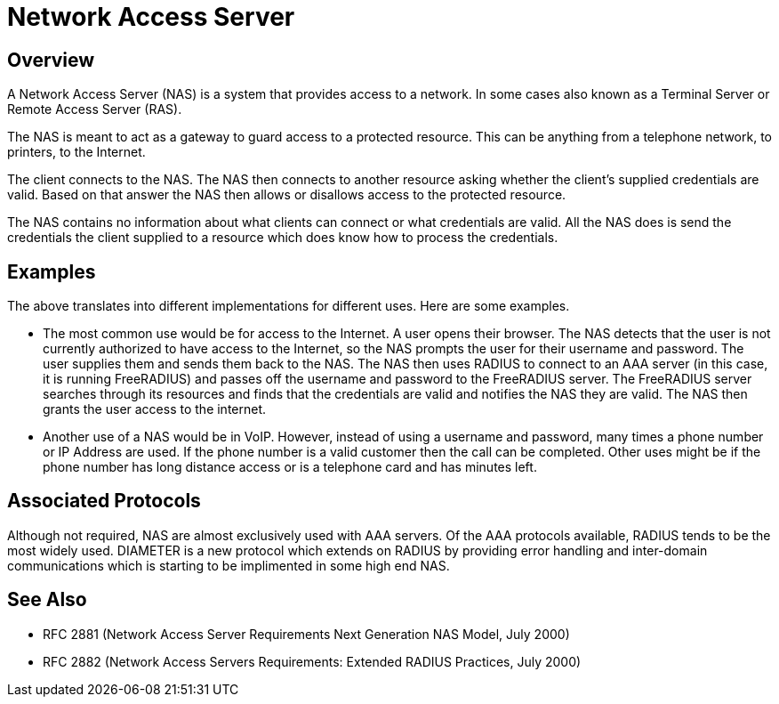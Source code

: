 = Network Access Server

== Overview

A Network Access Server (NAS) is a system that provides access to
a network. In some cases also known as a Terminal Server or Remote
Access Server (RAS).

The NAS is meant to act as a gateway to guard access to a
protected resource. This can be anything from a telephone network,
to printers, to the Internet.

The client connects to the NAS. The NAS then connects to another
resource asking whether the client's supplied credentials are
valid. Based on that answer the NAS then allows or disallows
access to the protected resource.

The NAS contains no information about what clients can connect or
what credentials are valid. All the NAS does is send the
credentials the client supplied to a resource which does know how
to process the credentials.

== Examples

The above translates into different implementations for different uses.
Here are some examples.

-   The most common use would be for access to the Internet. A
    user opens their browser. The NAS detects that the user is not
    currently authorized to have access to the Internet, so the NAS
    prompts the user for their username and password. The user
    supplies them and sends them back to the NAS. The NAS then uses
    RADIUS to connect to an AAA server (in this case,
    it is running FreeRADIUS) and passes off the
    username and password to the FreeRADIUS server. The FreeRADIUS
    server searches through its resources and finds that the
    credentials are valid and notifies the NAS they are valid. The NAS
    then grants the user access to the internet.

-   Another use of a NAS would be in VoIP.  However,
    instead of using a username and password, many times a phone
    number or IP Address are used. If the phone number is a valid
    customer then the call can be completed. Other uses might be if
    the phone number has long distance access or is a telephone card
    and has minutes left.

== Associated Protocols

Although not required, NAS are almost exclusively used with
AAA servers. Of the AAA protocols available,
RADIUS tends to be the most widely used.
DIAMETER is a new protocol which extends on
RADIUS by providing error handling and inter-domain
communications which is starting to be implimented in some high
end NAS.

== See Also

-   RFC 2881 (Network Access Server Requirements Next Generation NAS
    Model, July 2000)
-   RFC 2882 (Network Access Servers Requirements: Extended RADIUS
    Practices, July 2000)
